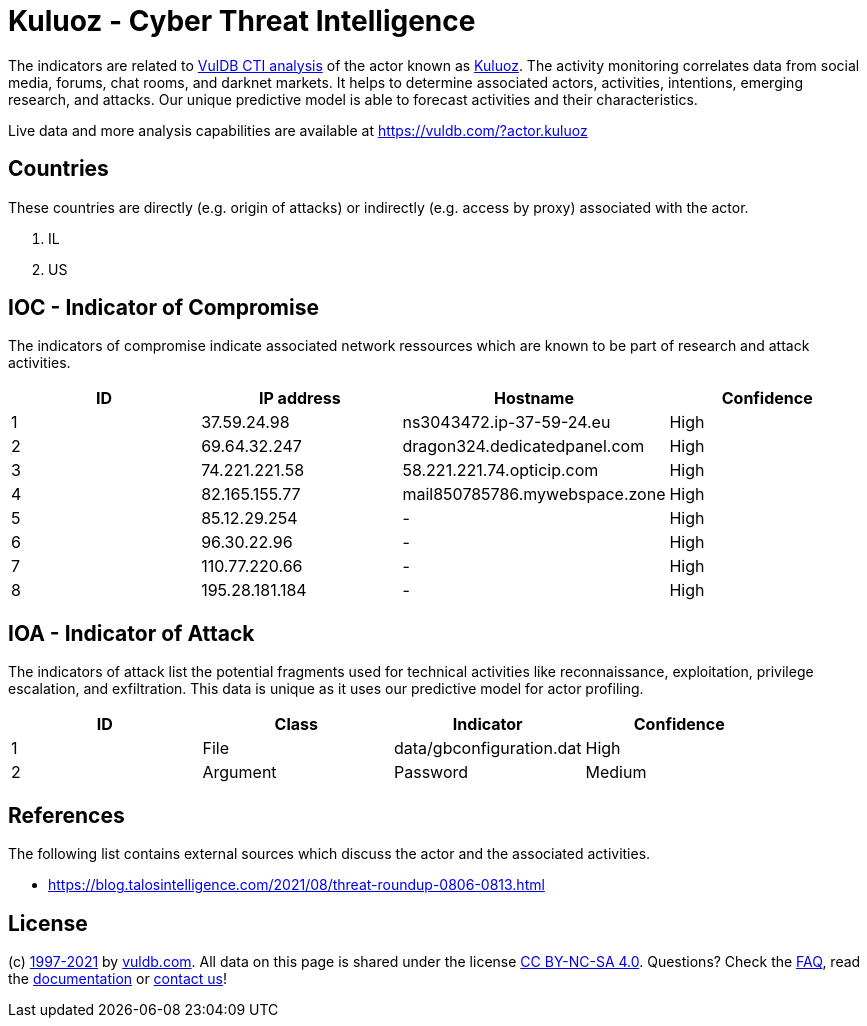 = Kuluoz - Cyber Threat Intelligence

The indicators are related to https://vuldb.com/?doc.cti[VulDB CTI analysis] of the actor known as https://vuldb.com/?actor.kuluoz[Kuluoz]. The activity monitoring correlates data from social media, forums, chat rooms, and darknet markets. It helps to determine associated actors, activities, intentions, emerging research, and attacks. Our unique predictive model is able to forecast activities and their characteristics.

Live data and more analysis capabilities are available at https://vuldb.com/?actor.kuluoz

== Countries

These countries are directly (e.g. origin of attacks) or indirectly (e.g. access by proxy) associated with the actor.

. IL
. US

== IOC - Indicator of Compromise

The indicators of compromise indicate associated network ressources which are known to be part of research and attack activities.

[options="header"]
|========================================
|ID|IP address|Hostname|Confidence
|1|37.59.24.98|ns3043472.ip-37-59-24.eu|High
|2|69.64.32.247|dragon324.dedicatedpanel.com|High
|3|74.221.221.58|58.221.221.74.opticip.com|High
|4|82.165.155.77|mail850785786.mywebspace.zone|High
|5|85.12.29.254|-|High
|6|96.30.22.96|-|High
|7|110.77.220.66|-|High
|8|195.28.181.184|-|High
|========================================

== IOA - Indicator of Attack

The indicators of attack list the potential fragments used for technical activities like reconnaissance, exploitation, privilege escalation, and exfiltration. This data is unique as it uses our predictive model for actor profiling.

[options="header"]
|========================================
|ID|Class|Indicator|Confidence
|1|File|data/gbconfiguration.dat|High
|2|Argument|Password|Medium
|========================================

== References

The following list contains external sources which discuss the actor and the associated activities.

* https://blog.talosintelligence.com/2021/08/threat-roundup-0806-0813.html

== License

(c) https://vuldb.com/?doc.changelog[1997-2021] by https://vuldb.com/?doc.about[vuldb.com]. All data on this page is shared under the license https://creativecommons.org/licenses/by-nc-sa/4.0/[CC BY-NC-SA 4.0]. Questions? Check the https://vuldb.com/?doc.faq[FAQ], read the https://vuldb.com/?doc[documentation] or https://vuldb.com/?contact[contact us]!
